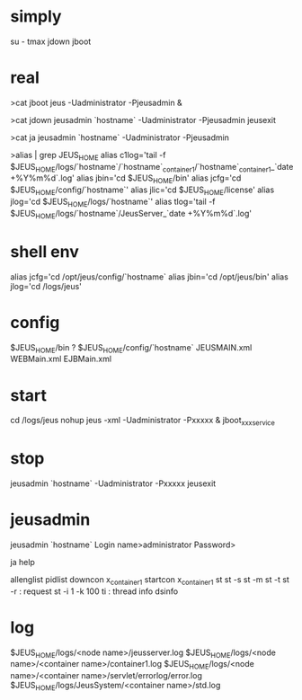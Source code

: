 * simply

su - tmax
jdown
jboot

* real

>cat jboot
jeus -Uadministrator -Pjeusadmin &

>cat jdown
jeusadmin `hostname` -Uadministrator -Pjeusadmin jeusexit

>cat ja
jeusadmin `hostname` -Uadministrator -Pjeusadmin

>alias | grep JEUS_HOME
alias c1log='tail -f $JEUS_HOME/logs/`hostname`/`hostname`_container1/`hostname`_container1_`date +%Y%m%d`.log'
alias jbin='cd $JEUS_HOME/bin'
alias jcfg='cd $JEUS_HOME/config/`hostname`'
alias jlic='cd $JEUS_HOME/license'
alias jlog='cd $JEUS_HOME/logs/`hostname`'
alias tlog='tail -f $JEUS_HOME/logs/`hostname`/JeusServer_`date +%Y%m%d`.log'

* shell env

alias jcfg='cd /opt/jeus/config/`hostname`
alias jbin='cd /opt/jeus/bin'
alias jlog='cd /logs/jeus'

* config

$JEUS_HOME/bin ?
$JEUS_HOME/config/`hostname`
JEUSMAIN.xml
WEBMain.xml
EJBMain.xml

* start

cd /logs/jeus
nohup jeus -xml -Uadministrator -Pxxxxx &
jboot_xxxservice

* stop

jeusadmin `hostname` -Uadministrator -Pxxxxx jeusexit

* jeusadmin

jeusadmin `hostname`
Login name>administrator
Password>

ja
help

allenglist
pidlist
downcon x_container1
startcon x_container1
st
st -s
st -m
st -t
st -r : request
st -i 1 -k 100
ti : thread info
dsinfo

* log

$JEUS_HOME/logs/<node name>/jeusserver.log
$JEUS_HOME/logs/<node name>/<container name>/container1.log
$JEUS_HOME/logs/<node name>/<container name>/servlet/errorlog/error.log
$JEUS_HOME/logs/JeusSystem/<container name>/std.log
